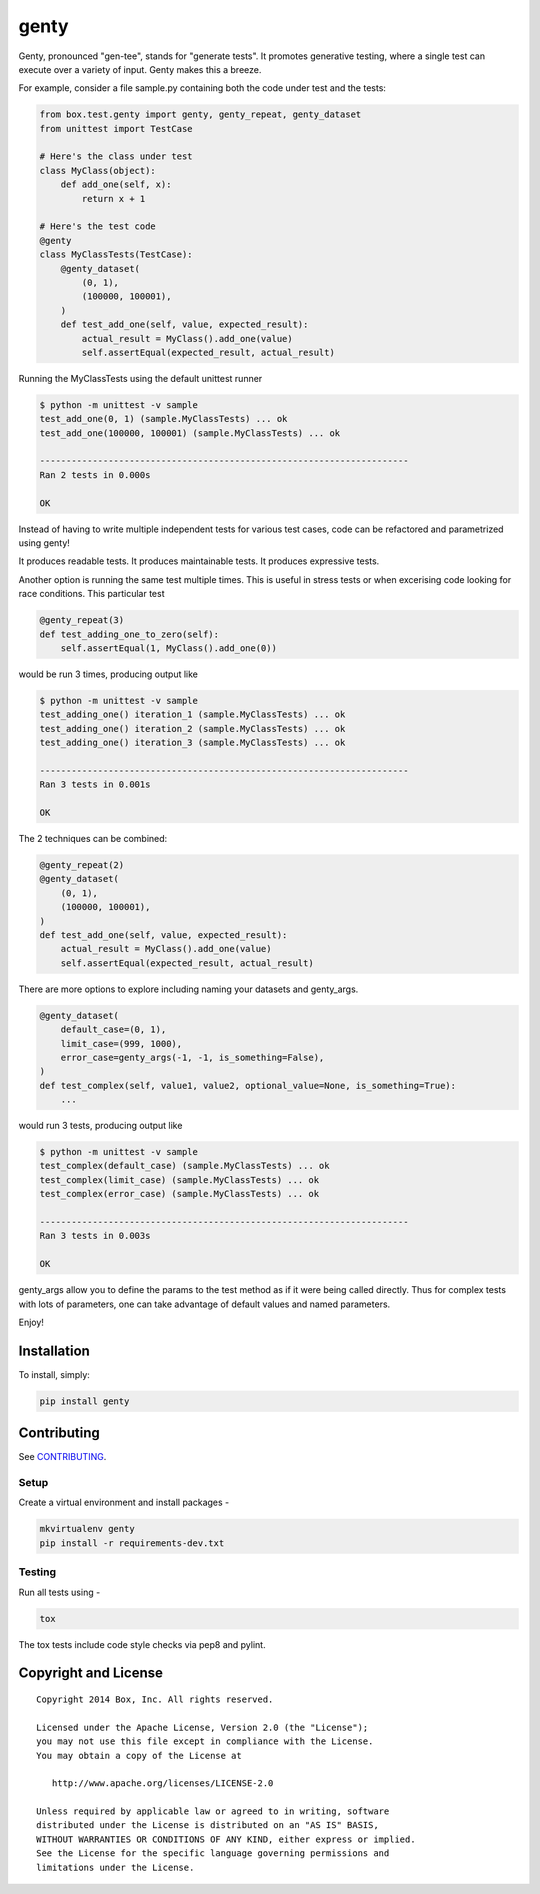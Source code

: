 genty
=====

.. image:: https://travis-ci.org/box/genty.png?branch=master
    :target: https://travis-ci.org/box/genty

.. image:: https://pypip.in/v/genty/badge.png
    :target: https://pypi.python.org/pypi/genty

.. image:: https://pypip.in/d/genty/badge.png
    :target: https://pypi.python.org/pypi/genty

Genty, pronounced "gen-tee", stands for "generate tests". It promotes generative 
testing, where a single test can execute over a variety of input. Genty makes
this a breeze.

For example, consider a file sample.py containing both the code under test and
the tests:

.. code-block:: python

    from box.test.genty import genty, genty_repeat, genty_dataset
    from unittest import TestCase

    # Here's the class under test
    class MyClass(object):
        def add_one(self, x): 
            return x + 1

    # Here's the test code
    @genty
    class MyClassTests(TestCase):
        @genty_dataset(
            (0, 1),
            (100000, 100001),
        )
        def test_add_one(self, value, expected_result):
            actual_result = MyClass().add_one(value)
            self.assertEqual(expected_result, actual_result)


Running the MyClassTests using the default unittest runner

.. code-block:: console

    $ python -m unittest -v sample
    test_add_one(0, 1) (sample.MyClassTests) ... ok
    test_add_one(100000, 100001) (sample.MyClassTests) ... ok

    ----------------------------------------------------------------------
    Ran 2 tests in 0.000s

    OK

Instead of having to write multiple independent tests for various test cases, 
code can be refactored and parametrized using genty!

It produces readable tests.
It produces maintainable tests.
It produces expressive tests.

Another option is running the same test multiple times. This is useful in stress
tests or when excerising code looking for race conditions. This particular test

.. code-block:: python

    @genty_repeat(3)
    def test_adding_one_to_zero(self):
        self.assertEqual(1, MyClass().add_one(0))


would be run 3 times, producing output like

.. code-block:: console

    $ python -m unittest -v sample
    test_adding_one() iteration_1 (sample.MyClassTests) ... ok
    test_adding_one() iteration_2 (sample.MyClassTests) ... ok
    test_adding_one() iteration_3 (sample.MyClassTests) ... ok

    ----------------------------------------------------------------------
    Ran 3 tests in 0.001s

    OK

The 2 techniques can be combined:

.. code-block:: python

        @genty_repeat(2)
        @genty_dataset(
            (0, 1),
            (100000, 100001),
        )
        def test_add_one(self, value, expected_result):
            actual_result = MyClass().add_one(value)
            self.assertEqual(expected_result, actual_result)
            

There are more options to explore including naming your datasets and genty_args.

.. code-block:: python
 
        @genty_dataset(
            default_case=(0, 1),
            limit_case=(999, 1000),
            error_case=genty_args(-1, -1, is_something=False),
        )
        def test_complex(self, value1, value2, optional_value=None, is_something=True):
            ...
 

would run 3 tests, producing output like

.. code-block:: console

    $ python -m unittest -v sample
    test_complex(default_case) (sample.MyClassTests) ... ok
    test_complex(limit_case) (sample.MyClassTests) ... ok
    test_complex(error_case) (sample.MyClassTests) ... ok

    ----------------------------------------------------------------------
    Ran 3 tests in 0.003s

    OK

genty_args allow you to define the params to the test method as if it were being called 
directly. Thus for complex tests with lots of parameters, one can take advantage of
default values and named parameters.

Enjoy!

Installation
------------

To install, simply:

.. code-block:: console

    pip install genty


Contributing
------------

See `CONTRIBUTING <https://github.com/box/genty/blob/master/CONTRIBUTING.rst>`_.


Setup
~~~~~

Create a virtual environment and install packages -

.. code-block:: console

    mkvirtualenv genty
    pip install -r requirements-dev.txt


Testing
~~~~~~~

Run all tests using -

.. code-block:: console

    tox

The tox tests include code style checks via pep8 and pylint.


Copyright and License
---------------------

::

 Copyright 2014 Box, Inc. All rights reserved.

 Licensed under the Apache License, Version 2.0 (the "License");
 you may not use this file except in compliance with the License.
 You may obtain a copy of the License at

    http://www.apache.org/licenses/LICENSE-2.0

 Unless required by applicable law or agreed to in writing, software
 distributed under the License is distributed on an "AS IS" BASIS,
 WITHOUT WARRANTIES OR CONDITIONS OF ANY KIND, either express or implied.
 See the License for the specific language governing permissions and
 limitations under the License.
